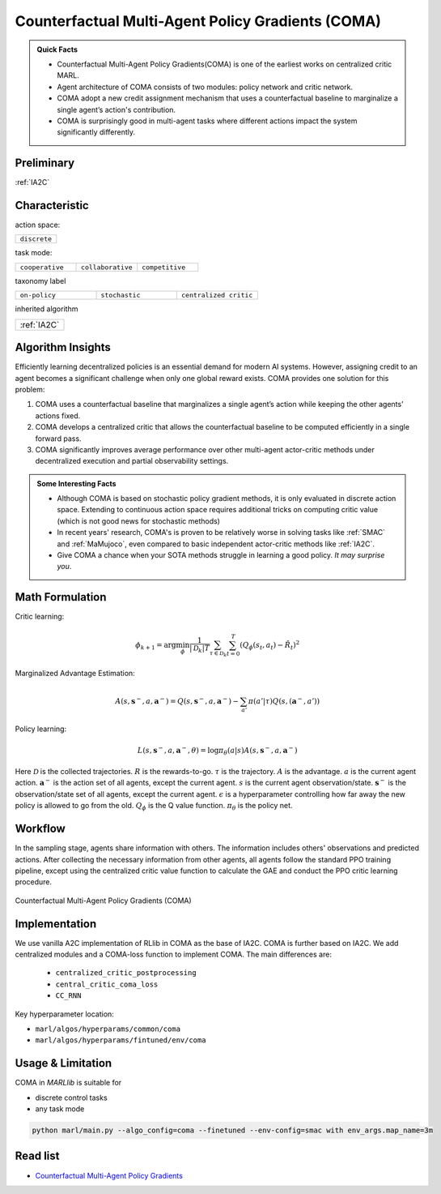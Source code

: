 .. _COMA:

Counterfactual Multi-Agent Policy Gradients (COMA)
-----------------------------------------------------

.. admonition:: Quick Facts

    - Counterfactual Multi-Agent Policy Gradients(COMA) is one of the earliest works on centralized critic MARL.
    - Agent architecture of COMA consists of two modules: policy network and critic network.
    - COMA adopt a new credit assignment mechanism that uses a counterfactual baseline to marginalize a single agent’s action's contribution.
    - COMA is surprisingly good in multi-agent tasks where different actions impact the system significantly differently.

Preliminary
^^^^^^^^^^^^^^^^^^^^^^^^^^^^^

:ref:`IA2C`

Characteristic
^^^^^^^^^^^^^^^

action space:

.. list-table::
   :widths: 25
   :header-rows: 0

   * - ``discrete``

task mode:

.. list-table::
   :widths: 25 25 25
   :header-rows: 0

   * - ``cooperative``
     - ``collaborative``
     - ``competitive``

taxonomy label

.. list-table::
   :widths: 25 25 25
   :header-rows: 0

   * - ``on-policy``
     - ``stochastic``
     - ``centralized critic``

inherited algorithm

.. list-table::
   :widths: 25
   :header-rows: 0

   * - :ref:`IA2C`




Algorithm Insights
^^^^^^^^^^^^^^^^^^^^^^^

Efficiently learning decentralized policies is an essential demand for modern AI systems. However, assigning credit to an agent becomes a significant challenge when only one global reward exists.
COMA provides one solution for this problem:

#. COMA uses a counterfactual baseline that marginalizes a single agent’s action while keeping the other agents’ actions fixed.
#. COMA develops a centralized critic that allows the counterfactual baseline to be computed efficiently in a single forward pass.
#. COMA significantly improves average performance over other multi-agent actor-critic methods under decentralized execution and partial observability settings.

.. admonition:: Some Interesting Facts

    - Although COMA is based on stochastic policy gradient methods, it is only evaluated in discrete action space. Extending to continuous action space requires additional tricks on computing critic value (which is not good news for stochastic methods)
    - In recent years' research, COMA's is proven to be relatively worse in solving tasks like :ref:`SMAC` and :ref:`MaMujoco`, even compared to basic independent actor-critic methods like :ref:`IA2C`.
    - Give COMA a chance when your SOTA methods struggle in learning a good policy. *It may surprise you*.

Math Formulation
^^^^^^^^^^^^^^^^^^

Critic learning:

.. math::

    \phi_{k+1} = \arg \min_{\phi} \frac{1}{|{\mathcal D}_k| T} \sum_{\tau \in {\mathcal D}_k} \sum_{t=0}^T\left( Q_{\phi} (s_t, a_t) - \hat{R}_t \right)^2

Marginalized Advantage Estimation:

.. math::

    A(s, \mathbf{s}^-, a, \mathbf{a}^-) = Q(s, \mathbf{s}^-, a, \mathbf{a}^-) - \sum_{a'} \pi(a' \vert \tau) Q(s,(\mathbf{a}^{-},a'))


Policy learning:

.. math::

    L(s,\mathbf{s}^-,a, \mathbf{a}^-, \theta)=\log\pi_\theta(a|s)A(s, \mathbf{s}^-, a, \mathbf{a}^-)

Here
:math:`{\mathcal D}` is the collected trajectories.
:math:`R` is the rewards-to-go.
:math:`\tau` is the trajectory.
:math:`A` is the advantage.
:math:`a` is the current agent action.
:math:`\mathbf{a}^-` is the action set of all agents, except the current agent.
:math:`s` is the current agent observation/state.
:math:`\mathbf{s}^-` is the observation/state set of all agents, except the current agent.
:math:`\epsilon` is a hyperparameter controlling how far away the new policy is allowed to go from the old.
:math:`Q_{\phi}` is the Q value function.
:math:`\pi_{\theta}` is the policy net.


Workflow
^^^^^^^^^^^^^^^^^^^^^^^^^^^^^

In the sampling stage, agents share information with others. The information includes others' observations and predicted actions. After collecting the necessary information from other agents,
all agents follow the standard PPO training pipeline, except using the centralized critic value function to calculate the GAE and conduct the PPO critic learning procedure.

.. figure:: ../images/coma.png
    :width: 600
    :align: center

    Counterfactual Multi-Agent Policy Gradients (COMA)

Implementation
^^^^^^^^^^^^^^^^^^^^^^^^^

We use vanilla A2C implementation of RLlib in COMA as the base of IA2C.
COMA is further based on IA2C. We add centralized modules and a COMA-loss function to implement COMA.
The main differences are:

    - ``centralized_critic_postprocessing``
    - ``central_critic_coma_loss``
    - ``CC_RNN``


Key hyperparameter location:

- ``marl/algos/hyperparams/common/coma``
- ``marl/algos/hyperparams/fintuned/env/coma``

Usage & Limitation
^^^^^^^^^^^^^^^^^^^^^^

COMA in *MARLlib* is suitable for

- discrete control tasks
- any task mode

.. code-block:: shell

    python marl/main.py --algo_config=coma --finetuned --env-config=smac with env_args.map_name=3m

Read list
^^^^^^^^^^^^^^^^^^^^^^^^^^^^^

- `Counterfactual Multi-Agent Policy Gradients <https://ojs.aaai.org/index.php/AAAI/article/download/11794/11653>`_
